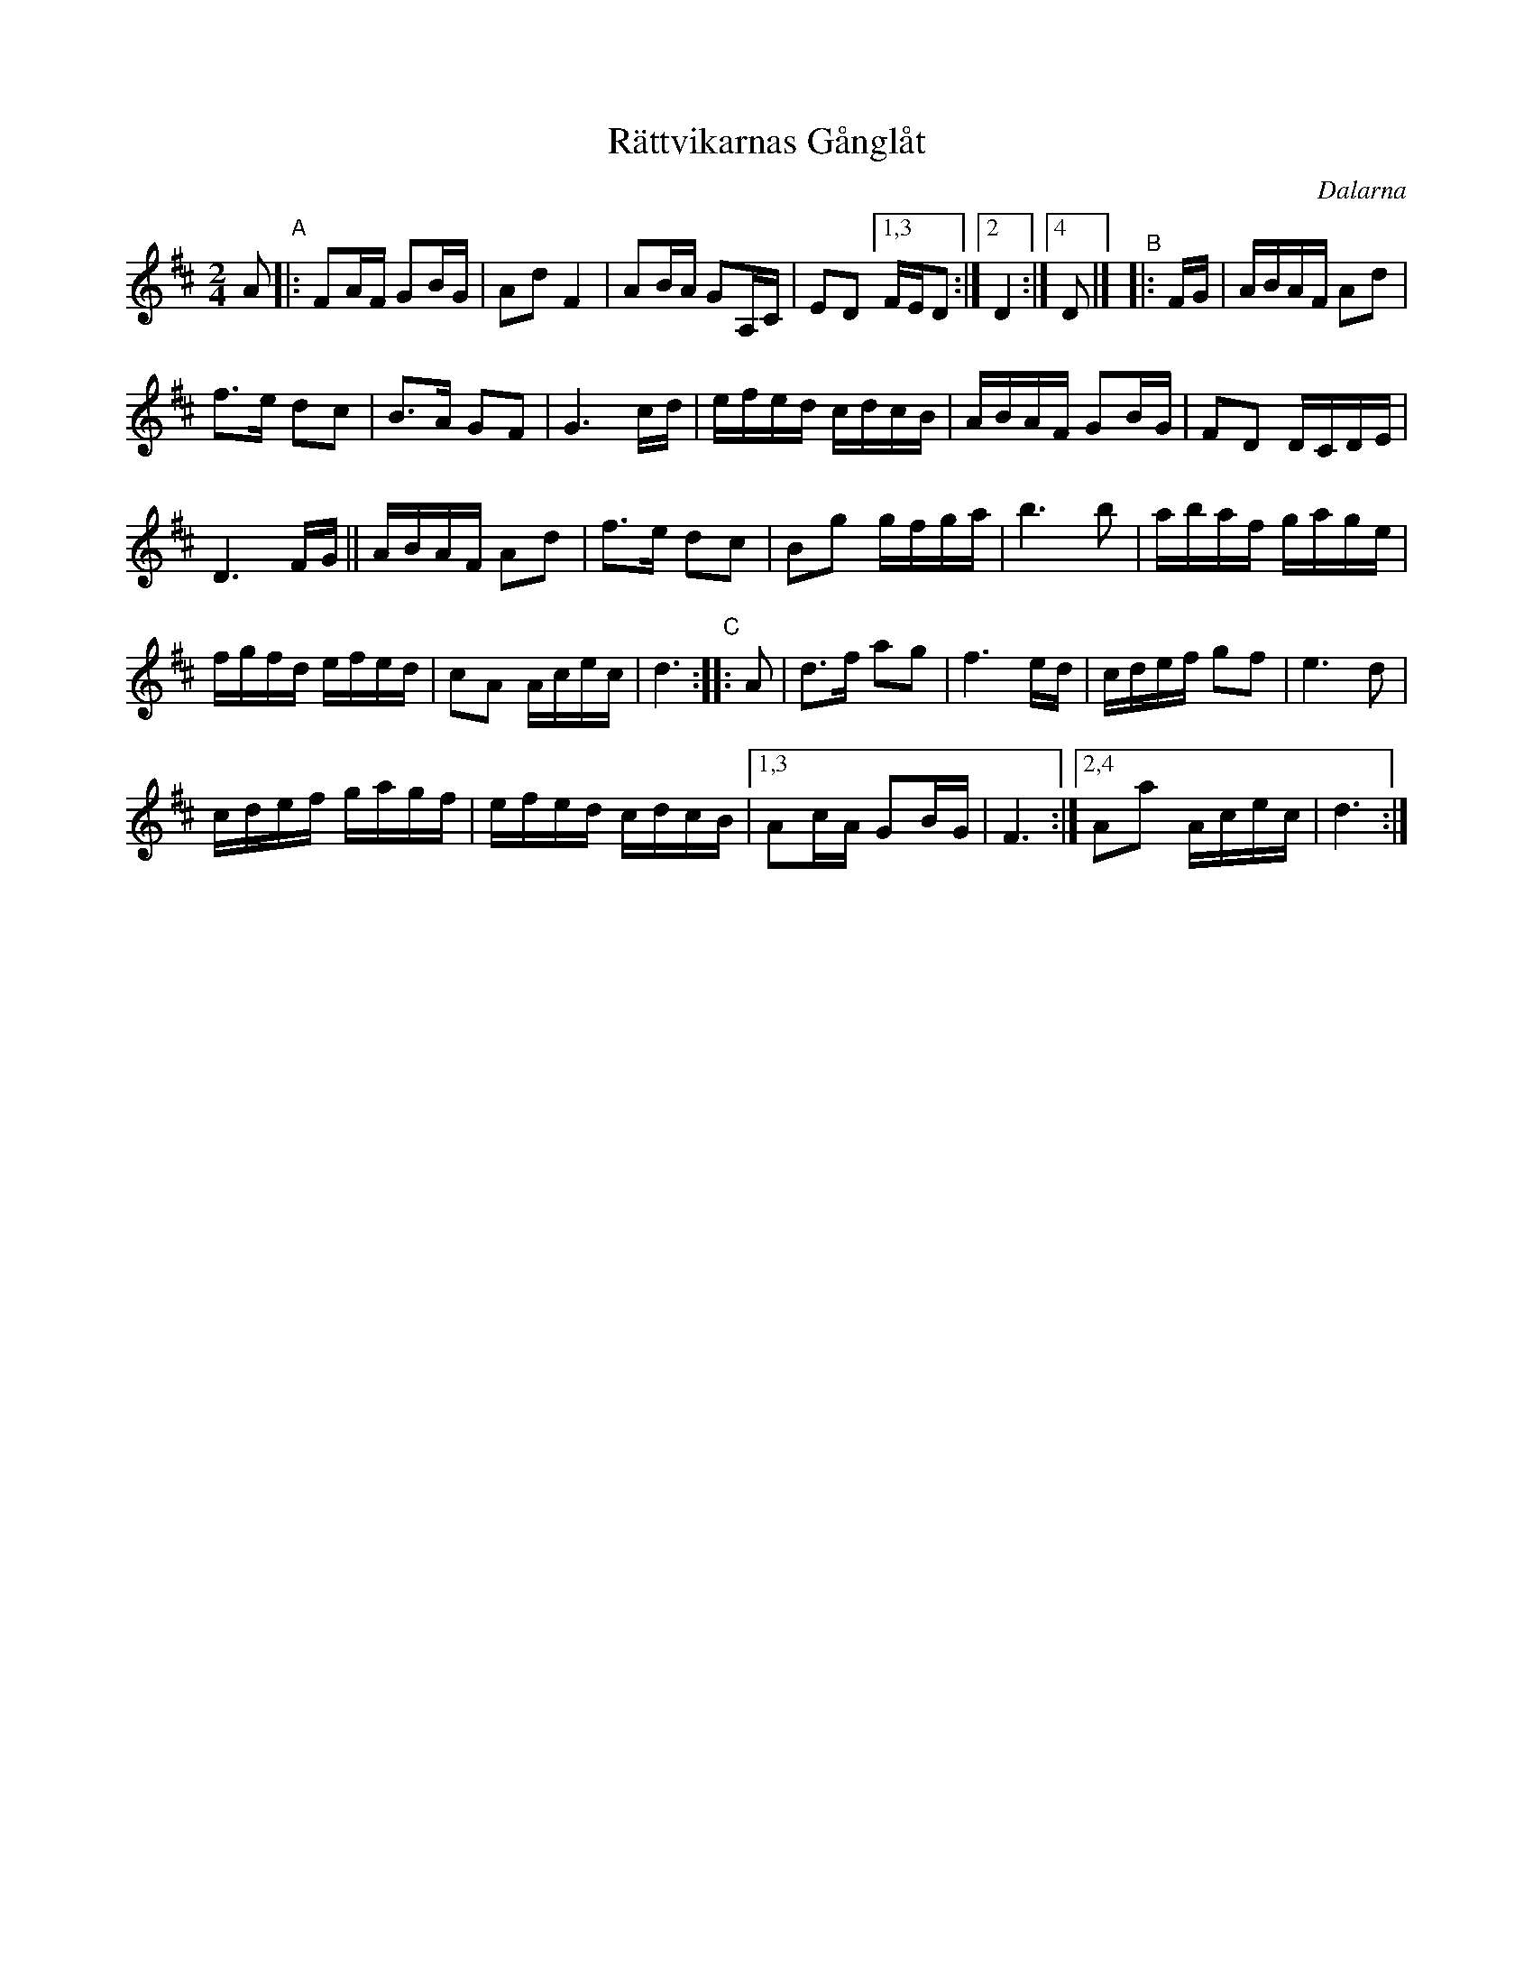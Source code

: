 X: 60
T: R\"attvikarnas G\aangl\aat
O: Dalarna
R: march
http://www.folksweden.com/files/R_ttvikarnas_G_ngl_t.pdf
Z: 2021 John Chambers <jc:trillian.mit.edu>
M: 2/4
L: 1/16
K: D
A2 "^A"|:\
F2AF G2BG | A2d2 F4 | A2BA G2A,C | E2D2 [1,3 FED2 :|2 D4 :|4 D2 |] "^B"|: FG | ABAF A2d2 |
f3e d2c2 | B3A G2F2 | G6 cd | efed cdcB | ABAF G2BG | F2D2 DCDE |
D6 FG || ABAF A2d2 | f3e d2c2 | B2g2 gfga | b6 b2 | abaf gage |
fgfd efed | c2A2 Acec | d6 "^C":: A2 | d3f a2g2 | f6 ed | cdef g2f2 | e6 d2 |
cdef gagf | efed cdcB |1,3 A2cA G2BG | F6 :|2,4 A2a2 Acec | d6 :|
